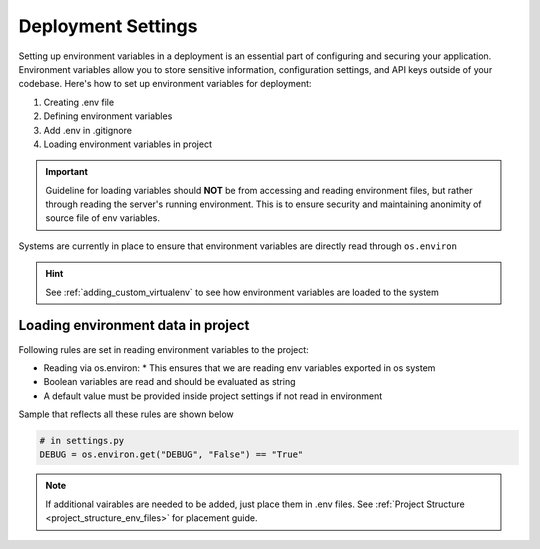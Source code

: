 ===================
Deployment Settings
===================

Setting up environment variables in a deployment is an essential part of configuring and securing your application. 
Environment variables allow you to store sensitive information, configuration settings, and API keys outside of your codebase. 
Here's how to set up environment variables for deployment:

1. Creating .env file
2. Defining environment variables
3. Add .env in .gitignore
4. Loading environment variables in project

.. important::

    Guideline for loading variables should **NOT** be from accessing and reading environment files, 
    but rather through reading the server's running environment. This is to ensure security and maintaining
    anonimity of source file of env variables.

Systems are currently in place to ensure that environment variables are directly read through ``os.environ``

.. hint:: 

    See :ref:`adding_custom_virtualenv` to see how environment variables are loaded to the system

Loading environment data in project
-----------------------------------

Following rules are set in reading environment variables to the project:

* Reading via os.environ:
  * This ensures that we are reading env variables exported in os system
* Boolean variables are read and should be evaluated as string
* A default value must be provided inside project settings if not read in environment

Sample that reflects all these rules are shown below

.. code-block:: python

    # in settings.py
    DEBUG = os.environ.get("DEBUG", "False") == "True"

.. note::

    If additional vairables are needed to be added, just place them in .env files.
    See :ref:`Project Structure <project_structure_env_files>` for placement guide.